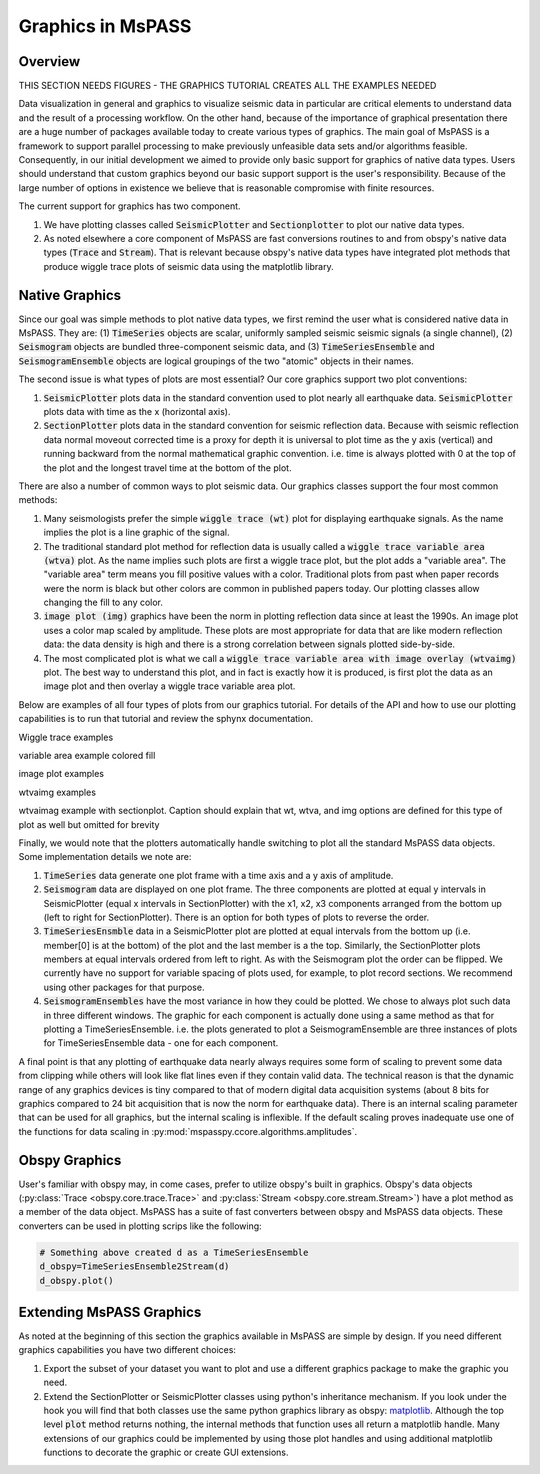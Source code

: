 .. _Graphics:

Graphics in MsPASS
==============================

Overview
~~~~~~~~~~~

THIS SECTION NEEDS FIGURES - THE GRAPHICS TUTORIAL CREATES ALL THE EXAMPLES NEEDED

Data visualization in general and graphics to visualize seismic data
in particular are critical elements to understand data and the
result of a processing workflow.   On the other hand, because of the
importance of graphical presentation there are a huge number of packages
available today to create various types of graphics.   The main goal of
MsPASS is a framework to support parallel processing to make previously
unfeasible data sets and/or algorithms feasible.  Consequently, in our
initial development we aimed to provide only basic support for graphics
of native data types.  Users should understand that custom graphics beyond our
basic support support is the user's responsibility.  Because of the
large number of options in existence we believe that is reasonable compromise
with finite resources.

The current support for graphics has two component.

1.  We have plotting classes called :code:`SeismicPlotter`
    and :code:`Sectionplotter` to plot our native data types.
2.  As noted elsewhere a core component of MsPASS are fast conversions routines
    to and from obspy's native data types (:code:`Trace` and :code:`Stream`).
    That is relevant because obspy's native data types have integrated
    plot methods that produce wiggle trace plots of seismic data using the
    matplotlib library.

Native Graphics
~~~~~~~~~~~~~~~~~~~~~~
Since our goal was simple methods to plot native data types, we first remind
the user what is considered native data in MsPASS.  They are:
(1) :code:`TimeSeries` objects are scalar, uniformly sampled seismic
seismic signals (a single channel), (2) :code:`Seismogram` objects are
bundled three-component seismic data, and (3) :code:`TimeSeriesEnsemble` and
:code:`SeismogramEnsemble` objects are logical groupings of the two
"atomic" objects in their names.

The second issue is what types of plots are most essential?   Our core
graphics support two plot conventions:

1.  :code:`SeismicPlotter` plots data in the standard convention used to plot
    nearly all earthquake data.  :code:`SeismicPlotter` plots data with
    time as the x (horizontal axis).
2.  :code:`SectionPlotter` plots data in the standard convention for seismic
    reflection data.  Because with seismic reflection data normal moveout
    corrected time is a proxy for depth it is universal to plot time
    as the y axis (vertical) and running backward from the normal
    mathematical graphic convention.   i.e. time is always plotted with
    0 at the top of the plot and the longest travel time at the bottom of
    the plot.

There are also a number of common ways to plot seismic data.   Our graphics
classes support the four most common methods:

1.  Many seismologists prefer the simple :code:`wiggle trace (wt)` plot for
    displaying earthquake signals.  As the name implies the plot is a line
    graphic of the signal.
2.  The traditional standard plot method for reflection data is usually called a
    :code:`wiggle trace variable area (wtva)` plot.  As the name implies such plots are
    first a wiggle trace plot, but the plot adds a "variable area".  The
    "variable area" term means you fill positive values with a color.
    Traditional plots from past when paper records were the norm is black but
    other colors are common in published papers today.  Our plotting
    classes allow changing the fill to any color.
3.  :code:`image plot (img)` graphics have been the norm in plotting reflection data since
    at least the 1990s.  An image plot uses a color map scaled by amplitude.
    These plots are most appropriate for data that are like modern reflection data:
    the data density is high and there is a strong correlation between
    signals plotted side-by-side.
4.  The most complicated plot is what we call a
    :code:`wiggle trace variable area with image overlay (wtvaimg)` plot.
    The best way to understand this plot, and in fact is exactly how it is
    produced, is first plot the data as an image plot and then overlay a
    wiggle trace variable area plot.

Below are examples of all four types of plots from our graphics tutorial.
For details of the API and how to use our plotting capabilities is
to run that tutorial and review the sphynx documentation.

Wiggle trace examples

variable area example colored fill

image plot examples

wtvaimg examples

wtvaimag example with sectionplot.  Caption should explain that wt, wtva,
and img options are defined for this type of plot as well but omitted for
brevity

Finally, we would note that the plotters automatically handle switching to
plot all the standard MsPASS data objects.   Some implementation details
we note are:

1.  :code:`TimeSeries`  data generate one plot frame with a time axis and
    a y axis of amplitude.
2.  :code:`Seismogram` data are displayed on one plot frame.  The three
    components are plotted at equal y intervals in SeismicPlotter
    (equal x intervals in SectionPlotter) with the x1, x2, x3 components arranged
    from the bottom up (left to right for SectionPlotter).   There is an option
    for both types of plots to reverse the order.
3.  :code:`TimeSeriesEnsmble` data in a SeismicPlotter plot are plotted
    at equal intervals from the bottom up (i.e. member[0] is at the bottom)
    of the plot and the last member is a the top.   Similarly, the
    SectionPlotter plots members at equal intervals ordered from left to right.
    As with the Seismogram plot the order can be flipped.  We currently have
    no support for variable spacing of plots used, for example, to plot
    record sections.   We recommend using other packages for that purpose.
4.  :code:`SeismogramEnsembles` have the most variance in how they could be
    plotted.  We chose to always plot such data in three different windows.
    The graphic for each component is actually done using a same method
    as that for plotting a TimeSeriesEnsemble.  i.e. the plots generated to
    plot a SeismogramEnsemble are three instances of plots for TimeSeriesEnsemble
    data - one for each component.

A final point is that any plotting of earthquake data nearly always
requires some form of scaling to prevent some data from clipping while others
will look like flat lines even if they contain valid data.  The technical reason
is that the dynamic range of any graphics devices is tiny compared to that
of modern digital data acquisition systems (about 8 bits for graphics compared
to 24 bit acquisition that is now the norm for earthquake data).  There is
an internal scaling parameter that can be used for all graphics, but the
internal scaling is inflexible.  If the default scaling proves inadequate
use one of the functions for data scaling in :py:mod:`mspasspy.ccore.algorithms.amplitudes`.

Obspy Graphics
~~~~~~~~~~~~~~~~~~~~~~

User's familiar with obspy may, in come cases, prefer to utilize obspy's
built in graphics.   Obspy's data objects
(:py:class:`Trace <obspy.core.trace.Trace>`
and
:py:class:`Stream <obspy.core.stream.Stream>`)
have a plot method as a member of the data object.  MsPASS has
a suite of fast converters between obspy and MsPASS data objects.
These converters can be used in plotting scrips like the following:

.. code-block:: python

   # Something above created d as a TimeSeriesEnsemble
   d_obspy=TimeSeriesEnsemble2Stream(d)
   d_obspy.plot()



Extending MsPASS Graphics
~~~~~~~~~~~~~~~~~~~~~~~~~~~
As noted at the beginning of this section the graphics available in
MsPASS are simple by design.   If you need different graphics capabilities
you have two different choices:

1.  Export the subset of your dataset you want to plot and use a different
    graphics package to make the graphic you need.
2.  Extend the SectionPlotter or SeismicPlotter classes using python's inheritance
    mechanism.  If you look under the hook you will find that both classes use the
    same python graphics library as obspy:
    `matplotlib <https://matplotlib.org/stable/index.html>`__.
    Although the top level :code:`plot` method returns nothing, the internal
    methods that function uses all return a matplotlib handle.  Many
    extensions of our graphics could be implemented by using those
    plot handles and using additional matplotlib functions to decorate the
    graphic or create GUI extensions.
